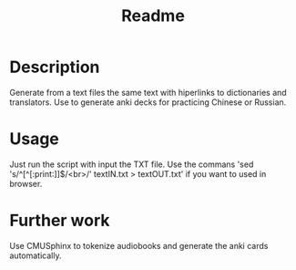 #+TITLE: Readme

* Description
Generate from a text files  the same text with hiperlinks to dictionaries and translators.
Use to generate anki decks for practicing Chinese or Russian.

* Usage
Just run the script with input the TXT file. Use the commans 'sed 's/^[^[:print:]]$/<br>/' textIN.txt > textOUT.txt' if you want to used in browser.

* Further work
Use CMUSphinx to tokenize audiobooks and generate the anki cards automatically.
